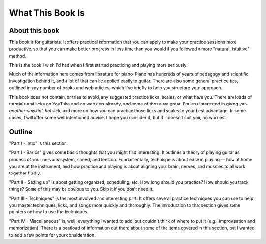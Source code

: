 What This Book Is
-----------------

.. todo:: fill in content for what-this-book-is.rst

About this book
^^^^^^^^^^^^^^^

This book is for guitarists.  It offers practical information that you can apply to make your practice sessions more productive, so that you can make better progress in less time than you would if you followed a more "natural, intuitive" method.

This is the book I wish I'd had when I first started practicing and playing more seriously.

Much of the information here comes from literature for piano.  Piano has hundreds of years of pedagogy and scientific investigation behind it, and a lot of that can be applied easily to guitar.  There are also some general practice tips, outlined in any number of books and web articles, which I've briefly to help you structure your approach.

This book does not contain, or tries to avoid, any suggested practice licks, scales, or what have you.  There are loads of tutorials and licks on YouTube and on websites already, and some of those are great.  I'm less interested in giving *yet-another-smokin'-hot-lick*, and more on how you can practice those licks and scales to your best advantage.  In some cases, I will offer some well intentioned advice. I hope you consider it, but if it doesn’t suit you, no worriesl

Outline
^^^^^^^

"Part I - Intro" is this section.

"Part I - Basics" gives some basic thoughts that you might find interesting.  It outlines a theory of playing guitar as process of your nervous system, speed, and tension.  Fundamentally, technique is about ease in playing -- how at home you are at the instrument, and how practice and playing is about aligning your brain, nerves, and muscles to all work together fluidly.

"Part II - Setting up" is about getting organized, scheduling, etc.  How long should you practice?  How should you track things?  Some of this may be obvious to you.  Skip it if you don't need it.

"Part III - Techniques" is the most involved and interesting part.  It offers several practice techniques you can use to help you master techniques, licks, and songs more quickly and thoroughly.  The introduction to that section gives some pointers on how to use the techniques.

"Part IV - Miscellaneous" is, well, everything I wanted to add, but couldn't think of where to put it (e.g., improvisation and memorization).  There is a boatload of information out there about some of the items covered in this section, but I wanted to add a few points for your consideration.

.. todo:: fix this intro thing

